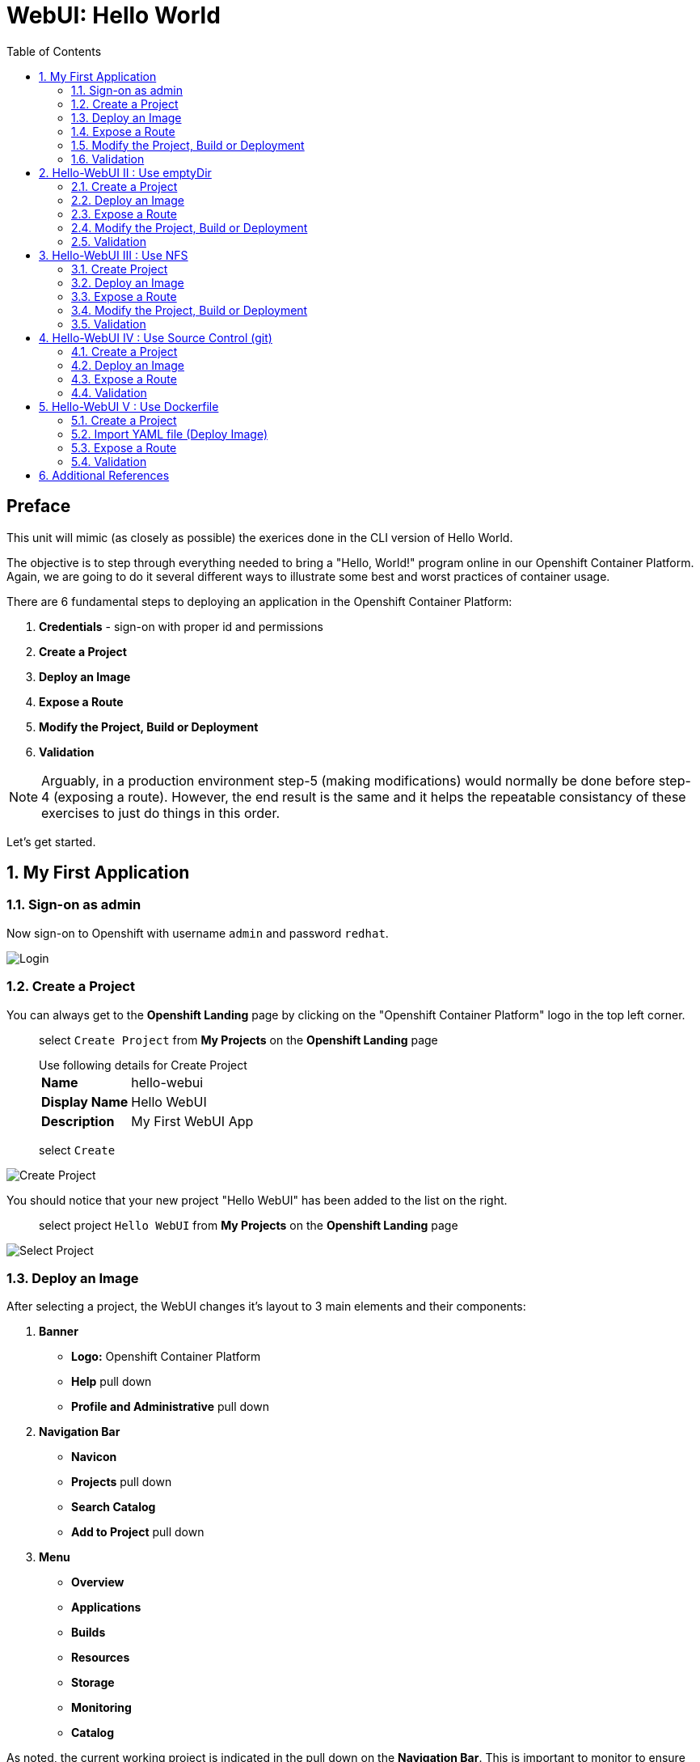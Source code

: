 :sectnums:
:sectnumlevels: 2
ifdef::env-github[]
:tip-caption: :bulb:
:note-caption: :information_source:
:important-caption: :heavy_exclamation_mark:
:caution-caption: :fire:
:warning-caption: :warning:
endif::[]
:units_dir: units
:imagesdir: ./_images

:toc:

= WebUI: Hello World

[discrete]
== Preface

This unit will mimic (as closely as possible) the exerices done in the CLI version of Hello World.

The objective is to step through everything needed to bring a "Hello, World!" program online in our Openshift Container Platform. Again, we are going to do it several different ways to illustrate some best and worst practices of container usage.

There are 6 fundamental steps to deploying an application in the Openshift Container Platform:

  . *Credentials* - sign-on with proper id and permissions
  . *Create a Project*
  . *Deploy an Image*
  . *Expose a Route*
  . *Modify the Project, Build or Deployment*
  . *Validation*

NOTE: Arguably, in a production environment step-5 (making modifications) would normally be done before step-4 (exposing a route).  However, the end result is the same and it helps the repeatable consistancy of these exercises to just do things in this order.

Let's get started.

== My First Application

=== Sign-on as admin

Now sign-on to Openshift with username `admin` and password `redhat`.

====
image::ocp-webui-login-04.png[Login]
====

=== Create a Project

You can always get to the *Openshift Landing* page by clicking on the "Openshift Container Platform" logo in the top left corner.  

____
select `Create Project` from *My Projects* on the *Openshift Landing* page

.Use following details for Create Project
[horizontal]
*Name*:: hello-webui
*Display Name*:: Hello WebUI
*Description*:: My First WebUI App

select `Create`
____

====
image::ocp-webui-hello1-project-create.png[Create Project]
====


You should notice that your new project "Hello WebUI" has been added to the list on the right.

____
select project `Hello WebUI` from *My Projects* on the *Openshift Landing* page
____

====
image::ocp-webui-hello1-project-select.png[Select Project]
====

=== Deploy an Image

After selecting a project, the WebUI changes it's layout to 3 main elements and their components:

  . *Banner*
  ** *Logo:* Openshift Container Platform
  ** *Help* pull down
  ** *Profile and Administrative* pull down
  . *Navigation Bar*
  ** *Navicon*
  ** *Projects* pull down
  ** *Search Catalog*
  ** *Add to Project* pull down
  . *Menu*
  ** *Overview*
  ** *Applications*
  ** *Builds*
  ** *Resources*
  ** *Storage*
  ** *Monitoring*
  ** *Catalog*
  
As noted, the current working project is indicated in the pull down on the *Navigation Bar*.  This is important to monitor to ensure your actions are being applied to the correct project.

For the purposes of these introductory exercises, we are focused on `Applications`, `Builds` and `Storage`.  Other attributes of a *Project* will be covered in later units.

====
image::ocp-webui-hello1-image-deploy.png[Image Deploy]
====

____
select `Deploy Image` from project *Overview* page

select `Image Name` radio button

.use following datails for Image Specification
[horizontal]
*Image Name*:: registry.access.redhat.com/rhscl/httpd-24-rhel7

press `Return` after entering the image name
____

====
image::ocp-webui-hello1-image-name.png[Image Name]
====

If the image name was entered correctly, when you press `Return` (or hit the `Search` icon) you will see a brief summary of the specified image and additional parameters will appear in order to complete this phase.  Scroll down a bit and change the resource *Name* as shown below.

____
_complete the data entry_

.use following details for Application Configuration
[horizontal]
*Name*:: hello-webui

select `Deploy` 

select the `Continue to Project Overview` link
____

====
image::ocp-webui-hello1-resource-name.png[Resource Name]
====

The *Project Overview* page provides a high-level view of the project you just created including quick links to the *Deployment Config*, *Services*, *Routes*, *Pods* and more.  Take a moment to look it over and familiarize yourself with it.

====
image::ocp-webui-hello1-project-overview.png[Project Overview]
====

You just completed configuring Openshift to create a new application called *webui-hello* based on a container image named *httpd-24-rhel7* being pulled from *registry.access.redhat.com*.  There is actually a lot more going on behind the scenes, but for now we'll be satisfied with the fact you've initiated the build and deployment of a containerized application.

=== Expose a Route

Time to configure a *route* and expose our new application to the network.

____
select `Create Route` from *Project Overview*

.use the following details for Create Route
[horizontal]
*Name*:: hello-webui
*Hostname*:: hello-webui.cloud.example.com

select `Create`
____

====
image::ocp-webui-hello1-route-details.png[Create Route]
====

You should be returned to the *Project Overview* page as shown.  If you don't see all of the project details, you probably just need to click on `>` to expand the deployment configuration.

====
image::ocp-webui-hello1-project-overview2.png[Project Overview]
====

[discrete]
=== Interim Validation

Provided that you have not been too efficient and completed exposing the route before the build finished, you can now click on the URL provided along the top of *Project Overview* page.

____
select exposed route `http://hello-webui.cloud.example.com` from the Project Overview
____

You should see the standard Red Hat Enterprise Linux Test Page.  If you get an error response, it is probably an indication that the build is still in progress.  Just wait a minute and try again.

====
image::ocp-webui-hello1-verification.png[Application Verification]
====

[discrete]
=== Explore the Container

____
select `Applications` -> `Pods` from *Menu*

select `hello-webui-?-????` from pods list
____

====
image::ocp-webui-hello1-pod-overview.png[Pod Overview]
====

One of the options in the pods overview page (ie: Details, Environment, Logs, Terminal and Events) is to connect to the active pods terminal.  

____
select `Terminal` from *Pods Summary*
____

====
image::ocp-webui-hello1-pod-terminal.png[Pod Overview]
====

Now that you have connected to a shell in the active container, have a look around.  These are identical exercises to those performed in the CLI version of hellow-world.  If you are familiar with the terminal activites you can skip to **Making an authentic "Hello, World!"**.

Here are a few commands to explore the container's namespace (ie: environment).

.sh-4.2$
----
id
----

.Your output should look like this
[source,indent=4]
----
uid=1000120000 gid=0(root) groups=0(root),1000120000
----

.sh-4.2$
----
ps -ef
----
    
.Your output should look like this
[source,indent=4]
----
UID         PID   PPID  C STIME TTY          TIME CMD
1000120+      1      0  0 14:26 ?        00:00:03 httpd -D FOREGROUND
1000120+     24      1  0 14:26 ?        00:00:00 /usr/bin/cat
1000120+     25      1  0 14:26 ?        00:00:00 /usr/bin/cat
1000120+     26      1  0 14:26 ?        00:00:00 /usr/bin/cat
1000120+     27      1  0 14:26 ?        00:00:00 /usr/bin/cat
1000120+     28      1  0 14:26 ?        00:00:18 httpd -D FOREGROUND
1000120+     29      1  0 14:26 ?        00:00:18 httpd -D FOREGROUND
1000120+     31      1  0 14:26 ?        00:00:18 httpd -D FOREGROUND
1000120+     35      1  0 14:26 ?        00:00:18 httpd -D FOREGROUND
1000120+     37      1  0 14:26 ?        00:00:18 httpd -D FOREGROUND
1000120+     74      0  0 17:50 ?        00:00:00 /bin/sh
1000120+     84     74  0 17:50 ?        00:00:00 ps -ef
----

Normally files serverd by httpd go into /var/www/html, but the security-conscious random uid does not have permissions to write to this directory (or any other directory than the tmp dirs).

.sh-4.2$
----
cd /var/www
    
ls -la

echo "Can I create a file" > testfile
----

.Your output should look like this
[source,indent=4]
----
total 0
drwxr-xr-x.  4 default root  33 Jul 17 17:12 .
drwxr-xr-x. 19 root    root 249 Jul 17 17:13 ..
drwxr-xr-x.  2 default root   6 May  9 13:18 cgi-bin
drwxr-xr-x.  2 default root   6 May  9 13:18 html

sh: testfile: Permission denied
----

The primary thing we are trying to point out here is that the UID the process is running with (ie: **1000120000**) does not have permissions to write to any part of the container filesystem except traditionally open directories like **/tmp** or **/var/tmp**.  In effect, that makes this base container alone rather useless for running real world applications.

Next, you will do a series of steps to make adjustments to the project in order to deploy a more usable helloworld application.

=== Modify the Project, Build or Deployment

The Openshift WebUI does not provide a native dialog for modifying all project attributes.  So, for this first objective you are either left with steps outlined in the CLI Helloworld exercises (ie: *oc edit namespace webui-hello*) OR using the `Import YAML/JSON` functionality of the WebUI.  

==== Edit Project Attributes

For our first solution, we are going to adjust the current project's security attributes by importing a YAML config file.  

____
select `Import YAML/JSON` from `Add to Project` pull down in *Navigation Bar*

select `Browse`

.use following details for Application Configuration
[horizontal]
*Filename*:: /var/tmp/webui-hello-namespace.yml

select `Create`

_a confirmation dialog will appear_

select `Replace` from *Confirmation Dialog*

select `Close` 

select `Overview` from *Menu*
____


====
image::ocp-webui-hello1-add-to-project.png[Add To Project]
====

Before you selected `Create` you had an opportunity to inspect the file.  The only change to the project's security attributes is _openshift.io/sascc.uid-range:1001/10000_.  This is identical to the change made during the CLI Hello World exercises using the `oc edit project` command line.

====
image::ocp-webui-hello1-yaml-create.png[Import YAML Create]
====
    
==== Redeploy the Application

Since our modification only affected "Project" attributes, nothing triggered an automatice redeployment of the application.  Thus, you will need to initiate a new deployment manually.  

____
select `Deploy` from *three vertical dots* (far right) on *Project Overview*
____

====
image::ocp-webui-hello1-redeploy.png[Re-Deploy]
====

What you have done by modifying the project security attributes is configure the effective UID of the soon to be redeployed application to be 1001.  This modification now enables permission to write in /var/www/html.  It is not as insecure as simply enabling root privileges for the process, but already far less secure than then the previous configuration.

Let us proceed with completing our first "helloworld" deployment.

==== Explore the Container

____

select `Applications` -> `Pods` from *Menu*

select `Terminal` from *Pod Summary*
____

Here you can access a shell, poke around again and most importantly install a helloworld *index.html*.  

.sh-4.2$
----
id

cd /var/www

ls -la

curl helloworld3.cloud.example.com > /var/www/html/index.html
----

If you didn't notice, the source for *index.html* came from an application that was deployed during the CLI exercises.  Final step is to verify the application is functioning as expected.

=== Validation

____
select exposed route `http://hello-webui.cloud.example.com` from the *Project Overview*
____

====
image::ocp-webui-hello1-verification2.png[Verification]
====

IMPORTANT: The solution you just completed is NOT a recommended solution on how to deploy a container for production use.  This solution was provided to touch on a few concepts unique to the Openshift Container Platform.  Take some time to review: container design, project attributes, process uid/gid (ie: namespaces) in a containerized environment, filesystems, etc...


// ----------------------------------------------------------------------------------------------------
// ----------------------------------------------------------------------------------------------------


== Hello-WebUI II : Use emptyDir

As noted in solution #1, there is a security issue with the default UID and the filesystem permissions in base container's directory /var/www/html.  Solution #1 attacked the problem by changing the UID of the running process.

In this solution, we are going to create a volume (ie: filesystem) which provides sufficient read/write permissions for the default (and more secure) UID.

We begin this solution by repeating the steps to deploy a httpd base image.

=== Create a Project

____
select `Create Project` from *My Projects* on the *Openshift Landing* page

.use following details for Create Project
[horizontal]
*Name*:: hello-webui2
*Display Name*:: Hello WebUI II
*Description*:: My Second WebUI App

select `Create`
____

====
image::ocp-webui-hello1-project-create.png[Create Project]
====

You should notice that your new project "Hello WebUI II" has been added to the list on the right.  

____
select project `Hello WebUI II` from *My Projects* on the *Openshift Landing* page
____

=== Deploy an Image

____
select `Deploy Image` from project *Overview* page

select `Image Name` radio button

.use following datails Application Configuration

[horizontal]
*Image Name*:: registry.access.redhat.com/rhscl/httpd-24-rhel7

press `Return` after entering the image name
____

If the image name was entered correctly, when you press `Return` (or hit the `Search` icon) you will see a brief summary of the specified image and additional parameters will appear in order to complete this phase.  Scroll down a bit and change the resource *Name* as shown below.

____
_complete the data entry_

.use following details for Application Configuration
[horizontal]
*Name*:: hello-webui2

select `Deploy` 

select the `Continue to Project Overview` link
____

====
image::ocp-webui-hello2-project-overview.png[Project Overview]
====

=== Expose a Route

____
select `Create Route` from *Project *Overview*

.use following details for Create Route
[horizontal]
*Name*:: hello-webui2
*Hostname*:: hello-webui2.cloud.example.com

select `Create`
____

You should be returned to the Routes Overview page as shown.

====
image::ocp-webui-hello2-routes-overview.png[Create Route]
====

=== Modify the Project, Build or Deployment

Now comes the step of configuring our new volume (ie: filesystem).  For this purpose we are utilizing a special type of volume called an "emptyDir".  This type of volume is created when a Pod is assigned to a Node, and exists as long as that Pod is running on that node.  What does that mean?  It means that the volume is *NOT* persistent and that data stored in the volume will be lost when the pod is stopped.  It also means that the volume will be *empty* when the pod starts (hence the name: emptyDir).

For real world use cases, emptyDir is often used as a local cache.  Since the backing store for emptyDir comes from the local host it is often more performant than network base storage.

Never the less, it suits our needs for this exercise so let's proceed to configure an emptyDir.  The WebUI does not provide a ellegant solution configuring an emptyDir, so we will resort to editing the deployment configuration YAML.

____
select `Applications` -> `Deployments` from *Menu*

Select `hello-webui2` deployment

select `Edit Yaml` from `Actions` pull-down
____

In the editing block (window), scroll down to line 44 or thereabouts and find *name: hello-webui2*.  On the next line, insert the following block:

.Edit YAML File
[source,yaml,indent=4]
----
volumeMounts:
  - mountPath: /var/www/html
    name: hello-webui2-vol
----

====
image::ocp-webui-hello2-yaml-edit1.png[YAML Edit 1]
====

Now scroll down to line 60 or thereabouts and find **terminationGracePeriodSeconds**.  On the next line, insert the following block:

.Edit YAML File Continued
[source,yaml,indent=4]
----
volumes:
  - name: hello-webui2-vol
    emptyDir: {}
----

====
image::ocp-webui-hello2-yaml-edit2.png[YAML Edit 2]
====

____
select `Save`
____

Provided there are no errors, updating a deployment configuation in this manor will *automatically* trigger a new deployment of our application.

==== Explore the Container

____
select `Applications` -> `Pods` from *Menu*

select `hellow-webui2-????` pod

select `Terminal` from *Pod Summary*
____

From here you can access the shell, inspect the filesystem mounted on /var/www/html and install a helloworld *index.html* as shown below.

.sh-4.2$
----
id

cd /var/www/

ls -la

curl helloworld3.cloud.example.com > /var/www/html/index.html
----

=== Validation

IMPORTANT:  Again, it is critical to understand that this is also NOT a recommended solution to deploying an application into production on Openshift.  This solution utilizes an emptyDir storage volume which is non-persistent.  If the application is stopped and restarted, fails and restarts, is scaled up ... the changes you introduced to the single image by manually copying index.html to the image will not be replicated or restored.

Provided that you have not been too efficient and completed exposing the route before the build finished, you can now click on the URL for your exposed route to verify your deployment.

____
select exposed route `http://hello-webui2.cloud.example.com` from the *Project Overview*
____

====
image::ocp-webui-hello1-verification2.png[Verification]
====

// ----------------------------------------------------------------------------------------------------
// ----------------------------------------------------------------------------------------------------


== Hello-WebUI III : Use NFS

=== Create Project

____
select `Create Project` from *My Projects* on the *Openshift Landing* page

.use following details for Create Project
[horizontal]
*Name*:: hello-webui3
*Display Name*:: Hello WebUI III
*Description*:: My Third WebUI App

select `Create`
____

====
image::ocp-webui-hello1-project-create.png[Create Project]
====

You should notice that your new project "Hello WebUI III" has been added to the list on the right.

____
select project `Hello WebUI III` from *My Projects* on the *Openshift Landing* page
____

=== Deploy an Image

As before, the next step is to `Deploy Image`

____
select `Deploy Image` from project *Overview* page

select `Image Name` radio button

.Use following datails for Application Configuration
[horizontal]
*Image Name*:: registry.access.redhat.com/rhscl/httpd-24-rhel7

press `Return` after entering the image name
____

====
image::ocp-webui-hello3-yaml-import.png[Import YAML]
====

If the image name was entered correctly, when you press `Return` (or hit the `Search` icon) you will see a brief summary of the specified image and additional parameters will appear in order to complete this phase.  Scroll down a bit and change the resource *Name* as shown below.

____

_complete the data entry_

.use following details for Application Configuration
[horizontal]
*Name*:: hello-webui3

select `Deploy` 

select the `Continue to Project Overview` link
____

=== Expose a Route

____
select `Create Route` from *Project *Overview*

.use following details for Create Route
[horizontal]
*Name*:: hello-webui3
*Hostname*:: hello-webui3.cloud.example.com

select `Create`
____

=== Modify the Project, Build or Deployment

Fundamentally, a volume is just a directory, possibly with some data in it, which is accessible to the Containers in a Pod. How that directory comes to be, the medium that backs it, and the contents of it are determined by the particular volume type used.  In solution #2, we use a volume type of "emptyDir".

In the language of Kubernetes, a PV is a piece of storage in the cluster that has been provisioned by an administrator. It is a resource in the cluster.  A Persistent Volume Claim (PVC) is a request for storage by a user (deployment).

Lastly, Persistent Volumes (PV) are "cluster" objects and thus are not namespaced (ie: they don't belong to projects).  They belong to, and are available to,  the whole cluster.

If all of this is confusing, don't worry about it now.  What it boils down to is that storage configuration in Openshift behaves like 2 magnets.  You have to configure a PV (with certain attributes) and a PVC (with certain attributes).  Once configured, if the attributes of a PV and PVC match then like magnets they'll find each other and bind.  Once a PV and PVC are bound, the volume is ready for use.

==== Create Persistent Volume (PV)

The WebUI does not currently provide a convinient dialog for creating PVs, thus we will import a YAML configuration file similar to what was done in the CLI counterpart to this exercise.

A sample YAML file is provided on the workstation to make this process easy.  It should look similar to one outlined below.

.Sample YAML to Configure PV
----
[source,indent=4]
apiVersion: v1
kind: PersistentVolume
metadata:
  name: hello-webui3 // <1>
spec:
  capacity:
    storage: 5Gi  // <2>
  accessModes:
  - ReadWriteMany  // <3>
  persistentVolumeReclaimPolicy: Retain // <4>
  nfs:  // <5>
    path: /exports/helloworld // <6>
    server: workstation.example.com // <7>
    readOnly: false
----
<1> name of the PV
<2> amount of storage allocated to this volume
<3> accessModes (a key element/label to match a PV and a PVC)
<4> volume reclaim policy Retain (in this case volume is preserved after pods terminate)
<5> the volume type being used (in this case the NFS plug-in)
<6> the NFS mount path (NFS export)
<7> the NFS server (can also be specified by IP address)

____

select `Import YAML/JSON` from `Add to Project` pull down on *Navigation Bar*

select `Browse`

.use the following details Import YAML
[horizontal]
*Filename*:: /var/tmp/webui-hello3-pv.yml

select `Create`

_a confirmation dialog will appear_

select `Create Anyway`

select `Close`
____

====
image::ocp-webui-hello3-yaml-import.png[Import YAML]
====

====
image::ocp-webui-hello3-yaml-pv.png[Create PV]
====

====
image::ocp-webui-hello3-yaml-confirmation.png[Confirm PV]
====

That is it.  The Persistent Volume (PV) has been created.


==== Create Persistent Volume Claim (PVC)

____
select `Storage` from *Menu*

select `Create Storage`

.use following details for Create Storage
[horizontal]
*Name*:: hello-webui3-claim
*Access Mode*:: Shared Access (RWX)
*Size*:: 1 GiB

select `Create`.  
____

====
image::ocp-webui-hello3-storage-pvc.png[Create Storage]
====

You will now be returned to the *Storage Summary* page.  You should see the *Status* as "Bound to volume nfs-hellowebui".

Next it is time to add a volume specification to the deployment configuartion.

____

select `Applications` -> `Deployments` from *Menu*

select `webui-hello3`

select `Add Storage` from `Actions` pull down

.use following details for Add Storage
[horizontal]
*Storage*:: webui-hello3-claim
*Mount Path*:: /var/www/html

select `Add`
____

====
image::ocp-webui-hello3-storage-details.png[Storage Details]
====

Openshift will now initiate a redeployment of the application using the new configuration which includes NFS storage.

=== Validation

____
Select exposed route `http://hello-webui3.cloud.example.com` from the *Project Overview*
____

====
image::ocp-webui-hello3-verification.png[Verification]
====


// ----------------------------------------------------------------------------------------------------
// ----------------------------------------------------------------------------------------------------


== Hello-WebUI IV : Use Source Control (git)

=== Create a Project

____
select `Create Project` from *My Projects* on the *Openshift Landing* page

.use following details for Create Project
[horizontal]
*Name*:: hello-webui4
*Display Name*:: Hello WebUI IV
*Description*:: My Fourth WebUI App

select `Create`
____

====
image::ocp-webui-hello1-project-create.png[Create Project]
====

You should notice that your new project "Hello WebUI IV" has been added to the list on the right.

____
select project `Hello WebUI IV` from *My Projects* on the *Openshift Landing* page
____


=== Deploy an Image

Instead of specifying the image by name, let us use the `Browse Catalog` to find it.

____
select `Browse Catalog` from *Project Overview*

select `Filter` pull down

_filters are added one at a time_

.Use following details for Filter Search
[horizontal]
*Filter by Keyword*:: httpd
*Publisher*:: Red Hat, Inc.

select `Apache HTTP Server`

select `Next`
____

====
image::ocp-webui-hello4-catalog-filter.png[Catalog Filter]
====

====
image::ocp-webui-hello4-image-details.png[Image Details]
====

Now you are presented with a series of options to configure the applicaton.

____
_complete data entry_

.use following details for Deployment Configuration
[horizontal]
*Name*:: hello-webui4
*Git Repository URL*:: https://github.com/xtophd/OCP-Workshop
*Context Directory*:: /src/helloworld
*Application Hostname*:: hello-webui4.cloud.example.com

select `Create`

select the `Continue to Project Overview` link
____

====
image::ocp-webui-hello4-app-details.png[Application Details]
====

====
image::ocp-webui-hello4-app-overview.png[Application Overview]
====

=== Expose a Route

____
select `Create Route` from *Project Overview*

.use the following details for Create Route
[horizontal]
*Name*:: hello-webui5
*Hostname*:: hello-webui5.cloud.example.com

select `Create`
____

=== Validation

____
select exposed route `http://hello-webui3.cloud.example.com` from the *Project Overview*
____

====
image::ocp-webui-hello4-verification.png[Application Verification]
====


// ----------------------------------------------------------------------------------------------------
// ----------------------------------------------------------------------------------------------------


== Hello-WebUI V : Use Dockerfile

So this solution is a bit more complicated.  As shown during the CLI exercises, deploying an application
based on a Dockerfile is pretty trivial.  In fact, the `oc new-app` commandline was the shortest and had the least amount of typing of all the CLI helloworld examples.

Using the WebUI, there is currently no method to natively invoke a *Docker Build Strategy*.  Thus we are left with the option of importing a YAML configuration file.  Once again, this workshop has provided a sample file to make the exercise fairly simply to execute.  However, we are going to spend some time discussing it in detail.  This will hopefully shed some light on how Openshift (ie: Kubernetes) functions.

First let us begin with how this YAML file was built.  That's simple, we used the `oc new-app` CLI tool.


[NOTE]
====
_Native command(s) to generate YML spec for dockerbuild_
----
oc login master:8443 -u admin
     
oc new-app https://github.com/xtophd/OCP-Workshop --context-dir=/src/dockerfile --name=hello-webui5 --dry-run -o yaml
----
====


The output of the above command is listed below.  Step through it and notice the individual stanzas (denoted by the leading '-').  There are sections for: 

  * ImageStream (for the source base php image)
  * ImageStream (for the final deployable image (ie: output))
  * BuildConfig
  ** note "dockerStrategy"
  ** note dockerStrategy "from"
  ** note git "uri" and "contextDir"
  ** note the "output"
  * DeploymentConfig
  ** note the number of "replicas"
  ** note the reference to the "image", the "ports"
  ** note the triggers
  * Service

The reasons for noting specific items in each stanza is simply to point out the relationships between them.
The only step (definition) missing to having a completely deployed application at the end of ingesting this YAML is the exposed *route* which connects the outside world to the pod's *service*.

Review the output below and discuss each section.  Then proceed to the steps towards deploying the application.

.Review of YAML Ouput
[source,yaml,indent=4]
----
apiVersion: v1
items:
- apiVersion: v1
  kind: ImageStream
  metadata:
    annotations:
      openshift.io/generated-by: OpenShiftNewApp
    creationTimestamp: null
    labels:
      app: hello-webui5
    name: php-71-rhel7
  spec:
    lookupPolicy:
      local: false
    tags:
    - annotations:
        openshift.io/imported-from: registry.access.redhat.com/rhscl/php-71-rhel7
      from:
        kind: DockerImage
        name: registry.access.redhat.com/rhscl/php-71-rhel7
      generation: null
      importPolicy: {}
      name: latest
      referencePolicy:
        type: ""
  status:
    dockerImageRepository: ""
- apiVersion: v1
  kind: ImageStream
  metadata:
    annotations:
      openshift.io/generated-by: OpenShiftNewApp
    creationTimestamp: null
    labels:
      app: hello-webui5
    name: hello-webui5
  spec:
    lookupPolicy:
      local: false
  status:
    dockerImageRepository: ""
- apiVersion: v1
  kind: BuildConfig
  metadata:
    annotations:
      openshift.io/generated-by: OpenShiftNewApp
    creationTimestamp: null
    labels:
      app: hello-webui5
    name: hello-webui5
  spec:
    nodeSelector: null
    output:
      to:
        kind: ImageStreamTag
        name: hello-webui5:latest
    postCommit: {}
    resources: {}
    source:
      contextDir: /src/dockerfile
      git:
        uri: https://github.com/xtophd/OCP-Workshop
      type: Git
    strategy:
      dockerStrategy:
        from:
          kind: ImageStreamTag
          name: php-71-rhel7:latest
      type: Docker
    triggers:
    - github:
        secret: 6cz-L0p9MI1QQhgpUfSS
      type: GitHub
    - generic:
        secret: pd4ciAF8dAczFAzksjyf
      type: Generic
    - type: ConfigChange
    - imageChange: {}
      type: ImageChange
  status:
    lastVersion: 0
- apiVersion: v1
  kind: DeploymentConfig
  metadata:
    annotations:
      openshift.io/generated-by: OpenShiftNewApp
    creationTimestamp: null
    labels:
      app: hello-webui5
    name: hello-webui5
  spec:
    replicas: 1
    selector:
      app: hello-webui5
      deploymentconfig: hello-webui5
    strategy:
      resources: {}
    template:
      metadata:
        annotations:
          openshift.io/generated-by: OpenShiftNewApp
        creationTimestamp: null
        labels:
          app: hello-webui5
          deploymentconfig: hello-webui5
      spec:
        containers:
        - image: hello-webui5:latest
          name: hello-webui5
          ports:
          - containerPort: 8080
            protocol: TCP
          resources: {}
    test: false
    triggers:
    - type: ConfigChange
    - imageChangeParams:
        automatic: true
        containerNames:
        - hello-webui5
        from:
          kind: ImageStreamTag
          name: hello-webui5:latest
      type: ImageChange
  status:
    availableReplicas: 0
    latestVersion: 0
    observedGeneration: 0
    replicas: 0
    unavailableReplicas: 0
    updatedReplicas: 0
- apiVersion: v1
  kind: Service
  metadata:
    annotations:
      openshift.io/generated-by: OpenShiftNewApp
    creationTimestamp: null
    labels:
      app: hello-webui5
    name: hello-webui5
  spec:
    ports:
    - name: 8080-tcp
      port: 8080
      protocol: TCP
      targetPort: 8080
    selector:
      app: hello-webui5
      deploymentconfig: hello-webui5
  status:
    loadBalancer: {}
kind: List
metadata: {}
----


Now from the WebUI, let us deploy the Dockerfile based application.  For this final exercise, there will be no screen shots provided.


=== Create a Project

____
select `Create Project` from *My Projects* on the *Openshift Landing* page

.use following details for Create Project
[horizontal]
*Name*:: hello-webui5
*Display Name*:: Hello WebUI V
*Description*:: My Fifth WebUI App

select `Create`
____

You should notice that your new project "Hello WebUI V" has been added to the list on the right.

____
select project `Hello WebUI` from *My Projects* on the *Openshift Landing* page
____

=== Import YAML file (Deploy Image)

NOTE: Make sure you have selected your new project before importing.  

____
select 'Import YAML/JSON' from *Project Overview*

select `Browse`

.Use following details for Import YAML
[horizontal]
*Filename*:: /var/tmp/webui-hello5-bc.yml

select `Create`

select `Continue to Project Overview` link
____


=== Expose a Route

____
select `Create Route` from *Project Overview*

.use the following details for Create Route
[horizontal]
*Name*:: hello-webui5
*Hostname*:: hello-webui5.cloud.example.com

select `Create`
____

=== Validation

____
Select exposed route `http://hello-webui5.cloud.example.com` from the *Project Overview*
____

Did it work?

====
image::ocp-webui-hello5-verification.png[Application Verification]
====

== Additional References

link:https://docs.openshift.com/container-platform/3.9/install_config/storage_examples/shared_storage.html[Sharing an NFS mount across two persistent volume claims]


[discrete]
== End of Unit
link:../OCP-Workshop.adoc[Return to TOC]

////
Always end files with a blank line to avoid include problems.
////
